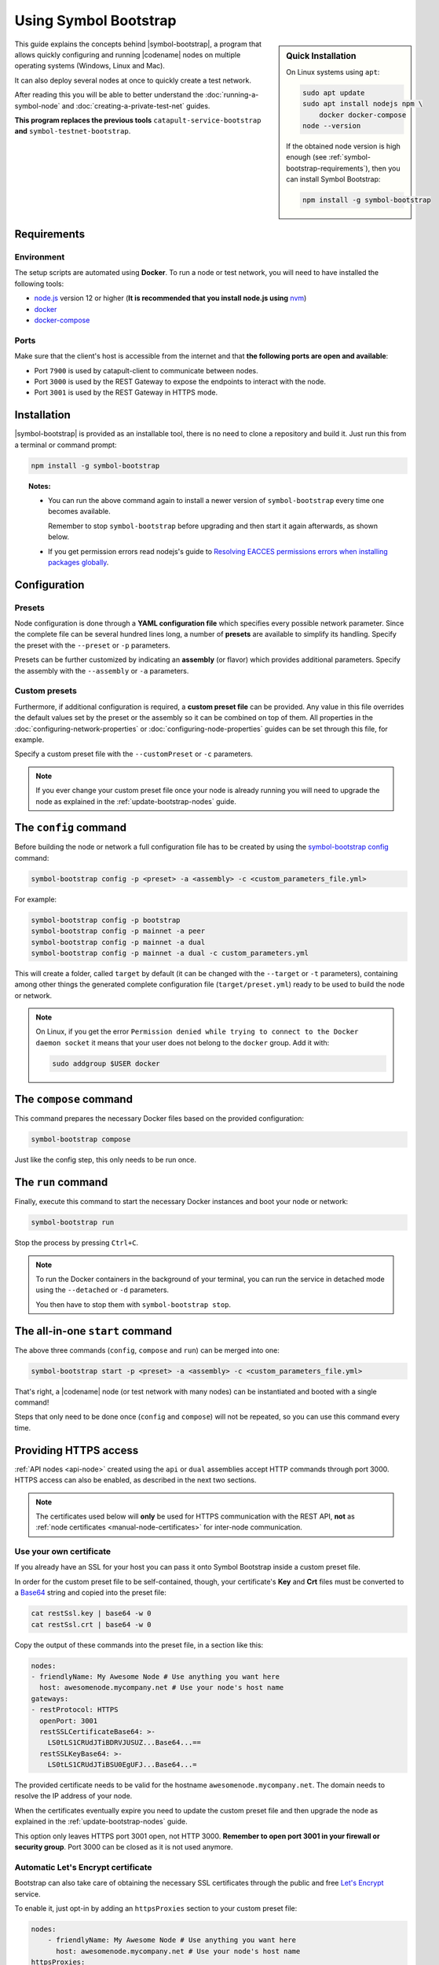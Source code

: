 .. post:: 25 Sep, 2020
    :category: Network
    :excerpt: 1
    :nocomments:

    How to use this handy node deployment tool.

######################
Using Symbol Bootstrap
######################

.. sidebar:: Quick Installation

    On Linux systems using ``apt``:

    .. code-block:: bash

      sudo apt update
      sudo apt install nodejs npm \
          docker docker-compose
      node --version

    If the obtained node version is high enough (see :ref:`symbol-bootstrap-requirements`), then you can install Symbol Bootstrap:

    .. code-block:: bash

      npm install -g symbol-bootstrap

This guide explains the concepts behind |symbol-bootstrap|, a program that allows quickly configuring and running |codename| nodes on multiple operating systems (Windows, Linux and Mac).

It can also deploy several nodes at once to quickly create a test network.

After reading this you will be able to better understand the :doc:`running-a-symbol-node` and :doc:`creating-a-private-test-net` guides.

**This program replaces the previous tools** ``catapult-service-bootstrap`` **and** ``symbol-testnet-bootstrap``.

.. _symbol-bootstrap-requirements:

************
Requirements
************

===========
Environment
===========

The setup scripts are automated using **Docker**. To run a node or test network, you will need to have installed the following tools:

* `node.js <https://nodejs.org/en/download>`__ version 12 or higher (**It is recommended that you install node.js using** `nvm <https://github.com/nvm-sh/nvm>`__)
* `docker <https://docs.docker.com/install/>`__
* `docker-compose <https://docs.docker.com/compose/install/>`__

=====
Ports
=====

Make sure that the client's host is accessible from the internet and that **the following ports are open and available**:

* Port ``7900`` is used by catapult-client to communicate between nodes.
* Port ``3000`` is used by the REST Gateway to expose the endpoints to interact with the node.
* Port ``3001`` is used by the REST Gateway in HTTPS mode.

************
Installation
************

|symbol-bootstrap| is provided as an installable tool, there is no need to clone a repository and build it. Just run this from a terminal or command prompt:

.. code-block:: bash

    npm install -g symbol-bootstrap

.. topic:: Notes:

   - You can run the above command again to install a newer version of ``symbol-bootstrap`` every time one becomes available.

     Remember to stop ``symbol-bootstrap`` before upgrading and then start it again afterwards, as shown below.

   - If you get permission errors read nodejs's guide to `Resolving EACCES permissions errors when installing packages globally <https://docs.npmjs.com/resolving-eacces-permissions-errors-when-installing-packages-globally>`__.

*************
Configuration
*************

.. _symbol-bootstrap-presets:

=======
Presets
=======

Node configuration is done through a **YAML configuration file** which specifies every possible network parameter. Since the complete file can be several hundred lines long, a number of **presets** are available to simplify its handling. Specify the preset with the ``‑‑preset`` or ``‑p`` parameters.

.. csv-table::
    :header: "Preset", "Description"
    :delim: ;
    :widths: 20, 80

    ``mainnet``; A **single node** that connects to the current public **main** network. Nemesis block is copied over. Requires an ``assembly``, as shown below (`configuration file <https://github.com/fboucquez/symbol-bootstrap/blob/main/presets/mainnet/network.yml>`__).
    ``bootstrap``; **Autonomous network** with 1 mongo database, 2 peers, 1 api and 1 rest gateway. Nemesis block is generated (`configuration file <https://github.com/fboucquez/symbol-bootstrap/blob/main/presets/bootstrap/network.yml>`__). This is the default preset.
    ``testnet``; A **single node** that connects to the current public **test** network. Nemesis block is copied over. Requires an ``assembly``, as shown below (`configuration file <https://github.com/fboucquez/symbol-bootstrap/blob/main/presets/testnet/network.yml>`__).

Presets can be further customized by indicating an **assembly** (or flavor) which provides additional parameters. Specify the assembly with the ``‑‑assembly`` or ``‑a`` parameters.

.. csv-table::
    :header: "Preset", "Available assemblies", "Description"
    :delim: ;
    :widths: 20, 20, 60

    ``mainnet``; ``peer``; The node is a :ref:`peer-node` (`configuration file <https://github.com/fboucquez/symbol-bootstrap/blob/main/presets/assemblies/assembly-peer.yml>`__).
    ``mainnet``; ``api``; The node is an :ref:`api-node` (`configuration file <https://github.com/fboucquez/symbol-bootstrap/blob/main/presets/assemblies/assembly-api.yml>`__).
    ``mainnet``; ``dual``; The node is both a :ref:`peer-node` and an :ref:`api-node` (`configuration file <https://github.com/fboucquez/symbol-bootstrap/blob/main/presets/assemblies/assembly-dual.yml>`__).
    ``testnet``; ``peer``; The node is a :ref:`peer-node` (`configuration file <https://github.com/fboucquez/symbol-bootstrap/blob/main/presets/assemblies/assembly-peer.yml>`__).
    ``testnet``; ``api``; The node runs is an :ref:`api-node` (`configuration file <https://github.com/fboucquez/symbol-bootstrap/blob/main/presets/assemblies/assembly-api.yml>`__).
    ``testnet``; ``dual``; The node is both a :ref:`peer-node` and an :ref:`api-node` (`configuration file <https://github.com/fboucquez/symbol-bootstrap/blob/main/presets/assemblies/assembly-dual.yml>`__).

==============
Custom presets
==============

Furthermore, if additional configuration is required, a **custom preset file** can be provided. Any value in this file overrides the default values set by the preset or the assembly so it can be combined on top of them. All properties in the :doc:`configuring-network-properties` or :doc:`configuring-node-properties` guides can be set through this file, for example.

Specify a custom preset file with the ``‑‑customPreset`` or ``‑c`` parameters.

.. note::

   If you ever change your custom preset file once your node is already running you will need to upgrade the node as explained in the :ref:`update-bootstrap-nodes` guide.

**********************
The ``config`` command
**********************

Before building the node or network a full configuration file has to be created by using the `symbol-bootstrap config <https://github.com/fboucquez/symbol-bootstrap/blob/main/docs/config.md>`_ command:

.. code-block:: bash

    symbol-bootstrap config -p <preset> -a <assembly> -c <custom_parameters_file.yml>

For example:

.. code-block:: bash

    symbol-bootstrap config -p bootstrap
    symbol-bootstrap config -p mainnet -a peer
    symbol-bootstrap config -p mainnet -a dual
    symbol-bootstrap config -p mainnet -a dual -c custom_parameters.yml

This will create a folder, called ``target`` by default (it can be changed with the ``‑‑target`` or ``‑t`` parameters), containing among other things the generated complete configuration file (``target/preset.yml``) ready to be used to build the node or network.

.. note:: On Linux, if you get the error ``Permission denied while trying to connect to the Docker daemon socket`` it means that your user does not belong to the ``docker`` group. Add it with:

  .. code-block:: bash

    sudo addgroup $USER docker

***********************
The ``compose`` command
***********************

This command prepares the necessary Docker files based on the provided configuration:

.. code-block:: bash

    symbol-bootstrap compose

Just like the config step, this only needs to be run once.

*******************
The ``run`` command
*******************

Finally, execute this command to start the necessary Docker instances and boot your node or network:

.. code-block:: bash

    symbol-bootstrap run

Stop the process by pressing ``Ctrl+C``.

.. note::

    To run the Docker containers in the background of your terminal, you can run the service in detached mode using the ``‑‑detached`` or ``‑d`` parameters.

    You then have to stop them with ``symbol-bootstrap stop``.

.. _symbol-bootstrap-all-in-one:

********************************
The all-in-one ``start`` command
********************************

The above three commands (``config``, ``compose`` and ``run``) can be merged into one:

.. code-block:: bash

    symbol-bootstrap start -p <preset> -a <assembly> -c <custom_parameters_file.yml>

That's right, a |codename| node (or test network with many nodes) can be instantiated and booted with a single command!

Steps that only need to be done once (``config`` and ``compose``) will not be repeated, so you can use this command every time.

**********************
Providing HTTPS access
**********************

:ref:`API nodes <api-node>` created using the ``api`` or ``dual`` assemblies accept HTTP commands through port 3000. HTTPS access can also be enabled, as described in the next two sections.

.. note:: The certificates used below will **only** be used for HTTPS communication with the REST API, **not** as :ref:`node certificates <manual-node-certificates>` for inter-node communication.

========================
Use your own certificate
========================

If you already have an SSL for your host you can pass it onto Symbol Bootstrap inside a custom preset file.

In order for the custom preset file to be self-contained, though, your certificate's **Key** and **Crt** files must be converted to a `Base64 <https://en.wikipedia.org/wiki/Base64>`__ string and copied into the preset file:

.. code-block:: bash

   cat restSsl.key | base64 -w 0
   cat restSsl.crt | base64 -w 0

Copy the output of these commands into the preset file, in a section like this:

.. code-block:: yaml

   nodes:
   - friendlyName: My Awesome Node # Use anything you want here
     host: awesomenode.mycompany.net # Use your node's host name
   gateways:
   - restProtocol: HTTPS
     openPort: 3001
     restSSLCertificateBase64: >-
       LS0tLS1CRUdJTiBDRVJUSUZ...Base64...==
     restSSLKeyBase64: >-
       LS0tLS1CRUdJTiBSU0EgUFJ...Base64...=

The provided certificate needs to be valid for the hostname ``awesomenode.mycompany.net``. The domain needs to resolve the IP address of your node.

When the certificates eventually expire you need to update the custom preset file and then upgrade the node as explained in the :ref:`update-bootstrap-nodes` guide.

This option only leaves HTTPS port 3001 open, not HTTP 3000. **Remember to open port 3001 in your firewall or security group**. Port 3000 can be closed as it is not used anymore.

===================================
Automatic Let's Encrypt certificate
===================================

Bootstrap can also take care of obtaining the necessary SSL certificates through the public and free `Let's Encrypt <https://letsencrypt.org/>`__ service.

To enable it, just opt-in by adding an ``httpsProxies`` section to your custom preset file:

.. code-block:: yaml

   nodes:
       - friendlyName: My Awesome Node # Use anything you want here
         host: awesomenode.mycompany.net # Use your node's host name
   httpsProxies:
       - excludeDockerService: false

You need to own the domain ``awesomenode.mycompany.net`` and it needs to resolve the IP address of your node. The Let’s Encrypt service will handle the certificate creation and renewals for you.

**Remember to open ports 3001 and 80 in your firewall or security group**. Port 3000 may or may not be closed. `Port 80 is needed by Let's Encrypt <https://letsencrypt.org/docs/challenge-types/#http-01-challenge>`__.

.. note::

   This option has been heavily inspired by `this great blog <https://nemlog.nem.social/blog/58808>`__. Symbol Bootstrap simply bundles this solution, streamlining the process.

**********
Next steps
**********

- Read the `complete list <https://github.com/fboucquez/symbol-bootstrap#command-topics>`_ of ``symbol-bootstrap`` commands.

- Go ahead and create a node following the :doc:`running-a-symbol-node` guide.

